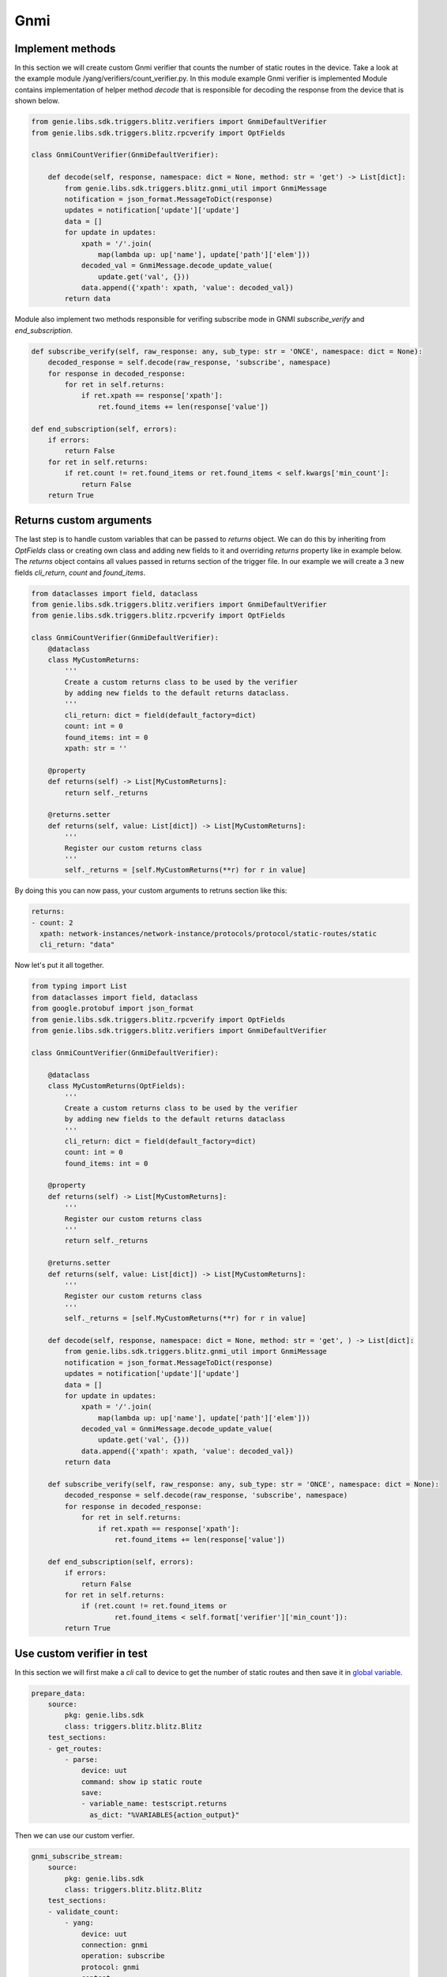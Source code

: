 Gnmi
====

Implement methods
-----------------

In this section we will create custom Gnmi verifier that counts the number of static routes in the device.
Take a look at the example module /yang/verifiers/count_verifier.py. In this module example Gnmi verifier is implemented
Module contains implementation of helper method `decode` that is responsible for decoding the response from the device that is shown below.

.. code-block:: python

    from genie.libs.sdk.triggers.blitz.verifiers import GnmiDefaultVerifier
    from genie.libs.sdk.triggers.blitz.rpcverify import OptFields

    class GnmiCountVerifier(GnmiDefaultVerifier):

        def decode(self, response, namespace: dict = None, method: str = 'get') -> List[dict]:
            from genie.libs.sdk.triggers.blitz.gnmi_util import GnmiMessage
            notification = json_format.MessageToDict(response)
            updates = notification['update']['update']
            data = []
            for update in updates:
                xpath = '/'.join(
                    map(lambda up: up['name'], update['path']['elem']))
                decoded_val = GnmiMessage.decode_update_value(
                    update.get('val', {}))
                data.append({'xpath': xpath, 'value': decoded_val})
            return data


Module also implement two methods responsible for verifing subscribe mode in GNMI `subscribe_verify` and `end_subscription`.

.. code-block:: python

    def subscribe_verify(self, raw_response: any, sub_type: str = 'ONCE', namespace: dict = None):
        decoded_response = self.decode(raw_response, 'subscribe', namespace)
        for response in decoded_response:
            for ret in self.returns:
                if ret.xpath == response['xpath']:
                    ret.found_items += len(response['value'])

    def end_subscription(self, errors):
        if errors:
            return False
        for ret in self.returns:
            if ret.count != ret.found_items or ret.found_items < self.kwargs['min_count']:
                return False
        return True

Returns custom arguments
------------------------

The last step is to handle custom variables that can be passed to `returns` object.
We can do this by inheriting from `OptFields` class or creating own class and adding new fields to it and overriding
`returns` property like in example below. The `returns` object contains all values passed in returns 
section of the trigger file. In our example we will create a 3 new fields `cli_return`, `count` and `found_items`.

.. code-block:: python

    from dataclasses import field, dataclass
    from genie.libs.sdk.triggers.blitz.verifiers import GnmiDefaultVerifier
    from genie.libs.sdk.triggers.blitz.rpcverify import OptFields

    class GnmiCountVerifier(GnmiDefaultVerifier):
        @dataclass
        class MyCustomReturns:
            '''
            Create a custom returns class to be used by the verifier
            by adding new fields to the default returns dataclass.
            '''
            cli_return: dict = field(default_factory=dict)
            count: int = 0
            found_items: int = 0
            xpath: str = ''

        @property
        def returns(self) -> List[MyCustomReturns]:
            return self._returns

        @returns.setter
        def returns(self, value: List[dict]) -> List[MyCustomReturns]:
            '''
            Register our custom returns class
            '''
            self._returns = [self.MyCustomReturns(**r) for r in value]

By doing this you can now pass, your custom arguments to retruns section like this:

.. code-block:: yaml

    returns:
    - count: 2
      xpath: network-instances/network-instance/protocols/protocol/static-routes/static
      cli_return: "data"


Now let's put it all together.

.. code-block:: python

    from typing import List
    from dataclasses import field, dataclass
    from google.protobuf import json_format
    from genie.libs.sdk.triggers.blitz.rpcverify import OptFields
    from genie.libs.sdk.triggers.blitz.verifiers import GnmiDefaultVerifier

    class GnmiCountVerifier(GnmiDefaultVerifier):

        @dataclass
        class MyCustomReturns(OptFields):
            '''
            Create a custom returns class to be used by the verifier
            by adding new fields to the default returns dataclass
            '''
            cli_return: dict = field(default_factory=dict)
            count: int = 0
            found_items: int = 0

        @property
        def returns(self) -> List[MyCustomReturns]:
            '''
            Register our custom returns class
            '''
            return self._returns

        @returns.setter
        def returns(self, value: List[dict]) -> List[MyCustomReturns]:
            '''
            Register our custom returns class
            '''
            self._returns = [self.MyCustomReturns(**r) for r in value]

        def decode(self, response, namespace: dict = None, method: str = 'get', ) -> List[dict]:
            from genie.libs.sdk.triggers.blitz.gnmi_util import GnmiMessage
            notification = json_format.MessageToDict(response)
            updates = notification['update']['update']
            data = []
            for update in updates:
                xpath = '/'.join(
                    map(lambda up: up['name'], update['path']['elem']))
                decoded_val = GnmiMessage.decode_update_value(
                    update.get('val', {}))
                data.append({'xpath': xpath, 'value': decoded_val})
            return data

        def subscribe_verify(self, raw_response: any, sub_type: str = 'ONCE', namespace: dict = None):
            decoded_response = self.decode(raw_response, 'subscribe', namespace)
            for response in decoded_response:
                for ret in self.returns:
                    if ret.xpath == response['xpath']:
                        ret.found_items += len(response['value'])

        def end_subscription(self, errors):
            if errors:
                return False
            for ret in self.returns:
                if (ret.count != ret.found_items or
                        ret.found_items < self.format['verifier']['min_count']):
            return True


Use custom verifier in test
---------------------------

In this section we will first make a `cli` call to device to get the number of static routes and then
save it in `global variable`_.

.. _global variable: https://pubhub.devnetcloud.com/media/genie-docs/docs/blitz/design/save/index.html#re-use-variables

.. code-block:: yaml

    prepare_data:
        source:
            pkg: genie.libs.sdk
            class: triggers.blitz.blitz.Blitz
        test_sections:
        - get_routes:
            - parse: 
                device: uut
                command: show ip static route
                save:
                - variable_name: testscript.returns
                  as_dict: "%VARIABLES{action_output}"


Then we can use our custom verfier.

.. code-block:: yaml

    gnmi_subscribe_stream:
        source:
            pkg: genie.libs.sdk
            class: triggers.blitz.blitz.Blitz
        test_sections:
        - validate_count:
            - yang:
                device: uut
                connection: gnmi
                operation: subscribe
                protocol: gnmi
                content:         
                    namespace: 
                        oc-net: http://openconfig.net/yang/network-instance
                    nodes:
                    - nodetype: list
                      datatype: string
                      xpath: /oc-net:network-instances/oc-net:network-instance/oc-net:protocols/oc-net:protocol/oc-net:static-routes/oc-net:static
                format: 
                    encoding: JSON
                    request_mode: STREAM
                    sub_mode: SAMPLE
                    sample_interval: 5
                    stream_max: 10
                    verifier: 
                        class: yang.verifiers.count_verifier.GnmiCountVerifier
                        min_count: 1
                returns:
                - count: 1
                  xpath: network-instances/network-instance/protocols/protocol/static-routes/static
                  cli_return: '%VARIABLES{testscript.returns}'

As you can see we define the verifier class in the `format` section of the test case. `class` argument
is obligatory and it should point to the class that implements the verifier using dot notation.
Also you can pass any number of arguments to the verifier, like `min_count` in the example above.
Arguments passed to the verifier should be arguments that somehow are shared by all the tests that uses it.

If you wish to pass per test arguments to the verifier, you can do it in the `returns` section, like shown above.